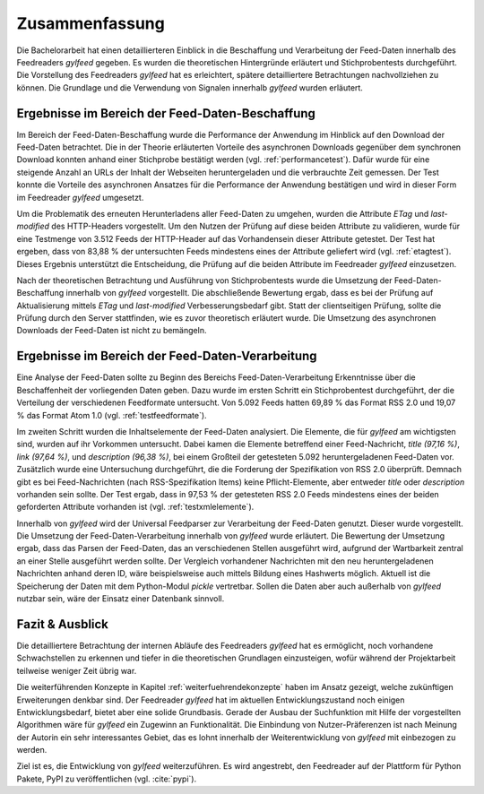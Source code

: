 ***************
Zusammenfassung
***************

Die Bachelorarbeit hat einen detaillierteren Einblick in die
Beschaffung und Verarbeitung der Feed-Daten innerhalb des Feedreaders *gylfeed*
gegeben. Es wurden die theoretischen Hintergründe erläutert und
Stichprobentests durchgeführt. Die Vorstellung des Feedreaders *gylfeed* hat es
erleichtert, spätere detailliertere Betrachtungen
nachvollziehen zu können. Die Grundlage und die Verwendung von Signalen
innerhalb *gylfeed* wurden erläutert.


Ergebnisse im Bereich der Feed-Daten-Beschaffung
================================================

Im Bereich der Feed-Daten-Beschaffung wurde die Performance der Anwendung im
Hinblick auf den Download der Feed-Daten betrachtet. Die in der Theorie
erläuterten Vorteile des asynchronen Downloads gegenüber dem synchronen Download
konnten anhand einer Stichprobe bestätigt werden (vgl. :ref:`performancetest`).
Dafür wurde für eine steigende Anzahl an URLs der Inhalt der Webseiten
heruntergeladen und die verbrauchte Zeit gemessen. Der Test konnte die Vorteile
des asynchronen Ansatzes für die Performance der Anwendung bestätigen und wird
in dieser Form im Feedreader *gylfeed* umgesetzt.

Um die Problematik des erneuten Herunterladens aller Feed-Daten zu umgehen,
wurden die Attribute *ETag* und *last-modified* des HTTP-Headers vorgestellt. Um den Nutzen
der Prüfung auf diese beiden Attribute zu validieren, wurde für eine Testmenge
von 3.512 Feeds der HTTP-Header auf das Vorhandensein dieser Attribute getestet.
Der Test hat ergeben, dass von 83,88 % der untersuchten Feeds mindestens eines
der Attribute geliefert wird (vgl. :ref:`etagtest`). Dieses Ergebnis unterstützt die Entscheidung, die
Prüfung auf die beiden Attribute im Feedreader *gylfeed* einzusetzen.

Nach der theoretischen Betrachtung und Ausführung von Stichprobentests wurde die
Umsetzung der Feed-Daten-Beschaffung innerhalb von *gylfeed* vorgestellt.
Die abschließende Bewertung ergab, dass es bei der Prüfung auf
Aktualisierung mittels *ETag* und *last-modified* Verbesserungsbedarf gibt.
Statt der clientseitigen Prüfung, sollte die Prüfung durch den Server
stattfinden, wie es zuvor theoretisch erläutert wurde. Die Umsetzung des asynchronen
Downloads der Feed-Daten ist nicht zu bemängeln.


.. raw:: Latex

   \newpage

Ergebnisse im Bereich der Feed-Daten-Verarbeitung
=================================================

Eine Analyse der Feed-Daten sollte zu Beginn des Bereichs
Feed-Daten-Verarbeitung Erkenntnisse über die Beschaffenheit der vorliegenden
Daten geben. Dazu wurde im ersten Schritt ein Stichprobentest durchgeführt, der
die Verteilung der verschiedenen Feedformate untersucht. Von 5.092 Feeds hatten
69,89 % das Format RSS 2.0 und 19,07 % das Format Atom 1.0 (vgl. :ref:`testfeedformate`).

Im zweiten Schritt wurden die Inhaltselemente der Feed-Daten analysiert. Die
Elemente, die für *gylfeed* am wichtigsten sind, wurden auf ihr Vorkommen
untersucht. Dabei kamen die Elemente betreffend einer Feed-Nachricht, *title
(97,16 %)*,
*link (97,64 %)*, und *description (96,38 %)*, bei einem Großteil der getesteten
5.092 heruntergeladenen Feed-Daten vor. Zusätzlich wurde eine Untersuchung
durchgeführt, die die Forderung der Spezifikation von RSS 2.0 überprüft. Demnach
gibt es bei Feed-Nachrichten (nach RSS-Spezifikation Items) keine
Pflicht-Elemente, aber entweder *title* oder *description* vorhanden sein
sollte. Der Test ergab, dass in 97,53 % der getesteten RSS 2.0 Feeds mindestens
eines der beiden geforderten Attribute vorhanden ist (vgl. :ref:`testxmlelemente`).

Innerhalb von *gylfeed* wird der Universal Feedparser zur Verarbeitung der
Feed-Daten genutzt. Dieser wurde vorgestellt. Die Umsetzung der
Feed-Daten-Verarbeitung innerhalb von *gylfeed* wurde erläutert. Die Bewertung
der Umsetzung ergab, dass das Parsen der Feed-Daten, das an verschiedenen
Stellen ausgeführt wird, aufgrund der Wartbarkeit zentral an einer Stelle
ausgeführt werden sollte. Der Vergleich vorhandener Nachrichten mit den neu
heruntergeladenen Nachrichten anhand deren ID, wäre beispielsweise auch mittels Bildung
eines Hashwerts möglich. Aktuell ist die Speicherung der Daten mit dem
Python-Modul *pickle* vertretbar. Sollen die Daten aber auch außerhalb von
*gylfeed* nutzbar sein, wäre der Einsatz einer Datenbank sinnvoll.

Fazit & Ausblick
================

Die detailliertere Betrachtung der internen Abläufe des Feedreaders *gylfeed*
hat es ermöglicht, noch vorhandene Schwachstellen zu erkennen und tiefer in die
theoretischen Grundlagen einzusteigen, wofür während der Projektarbeit teilweise
weniger Zeit übrig war.

Die weiterführenden Konzepte in Kapitel :ref:`weiterfuehrendekonzepte` 
haben im Ansatz gezeigt, welche
zukünftigen Erweiterungen denkbar sind. Der Feedreader *gylfeed* hat im
aktuellen Entwicklungszustand noch einigen Entwicklungsbedarf, bietet aber
eine solide Grundbasis. Gerade der Ausbau der Suchfunktion mit Hilfe der
vorgestellten Algorithmen wäre für *gylfeed* ein Zugewinn an Funktionalität.
Die Einbindung von Nutzer-Präferenzen ist nach Meinung der Autorin ein sehr
interessantes Gebiet, das es lohnt innerhalb der Weiterentwicklung von
*gylfeed* mit einbezogen zu werden.

Ziel ist es, die Entwicklung von *gylfeed* weiterzuführen. Es wird angestrebt,
den Feedreader auf der Plattform für Python Pakete, PyPI zu veröffentlichen
(vgl. :cite:`pypi`).




 
